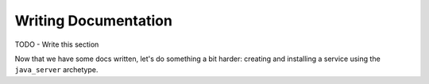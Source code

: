 Writing Documentation
#####################

TODO - Write this section


Now that we have some docs written, let's do something a bit harder:  creating and installing a service using the ``java_server`` archetype.